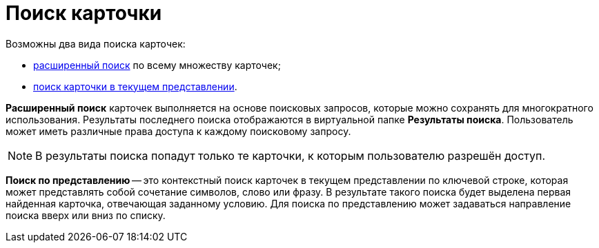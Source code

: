 = Поиск карточки

Возможны два вида поиска карточек:

* xref:Search_Advanced_Search.adoc[расширенный поиск] по всему множеству карточек;
* xref:Search_Search_View.adoc[поиск карточки в текущем представлении].

*Расширенный поиск* карточек выполняется на основе поисковых запросов, которые можно сохранять для многократного использования. Результаты последнего поиска отображаются в виртуальной папке *Результаты поиска*. Пользователь может иметь различные права доступа к каждому поисковому запросу.

[NOTE]
====
В результаты поиска попадут только те карточки, к которым пользователю разрешён доступ.
====

*Поиск по представлению* -- это контекстный поиск карточек в текущем представлении по ключевой строке, которая может представлять собой сочетание символов, слово или фразу. В результате такого поиска будет выделена первая найденная карточка, отвечающая заданному условию. Для поиска по представлению может задаваться направление поиска вверх или вниз по списку.
